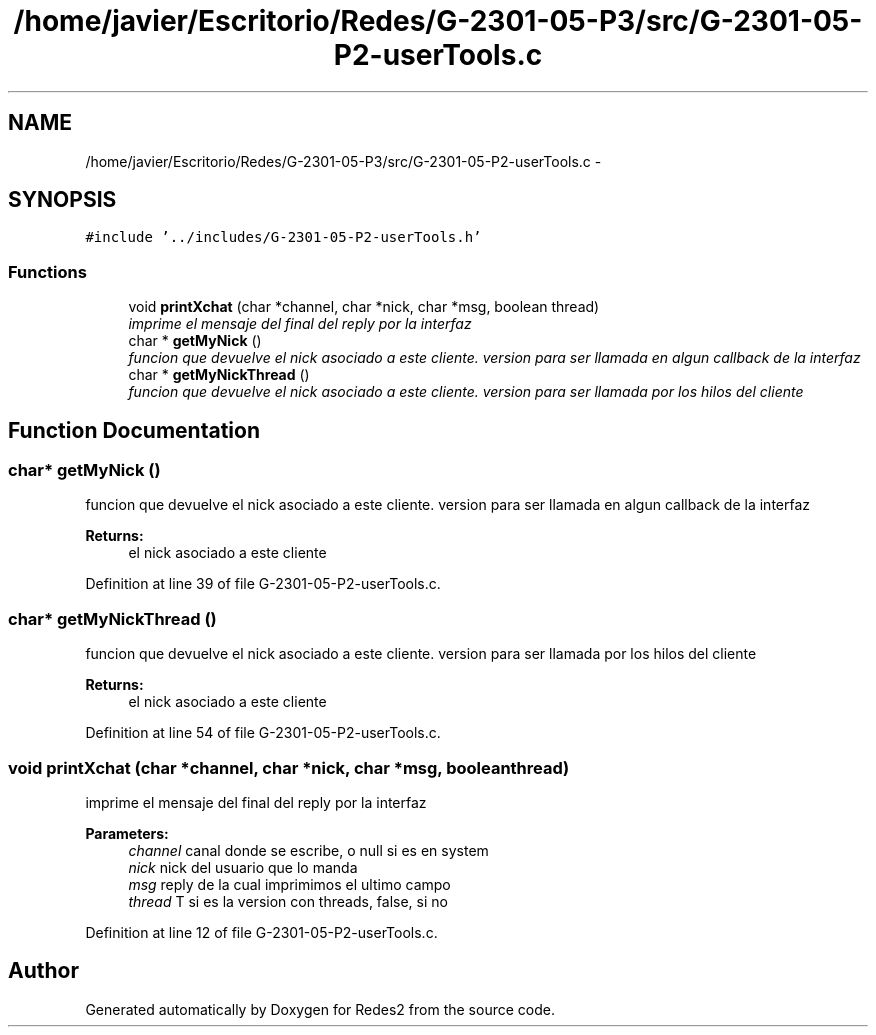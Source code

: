 .TH "/home/javier/Escritorio/Redes/G-2301-05-P3/src/G-2301-05-P2-userTools.c" 3 "Sun May 7 2017" "Redes2" \" -*- nroff -*-
.ad l
.nh
.SH NAME
/home/javier/Escritorio/Redes/G-2301-05-P3/src/G-2301-05-P2-userTools.c \- 
.SH SYNOPSIS
.br
.PP
\fC#include '\&.\&./includes/G-2301-05-P2-userTools\&.h'\fP
.br

.SS "Functions"

.in +1c
.ti -1c
.RI "void \fBprintXchat\fP (char *channel, char *nick, char *msg, boolean thread)"
.br
.RI "\fIimprime el mensaje del final del reply por la interfaz \fP"
.ti -1c
.RI "char * \fBgetMyNick\fP ()"
.br
.RI "\fIfuncion que devuelve el nick asociado a este cliente\&. version para ser llamada en algun callback de la interfaz \fP"
.ti -1c
.RI "char * \fBgetMyNickThread\fP ()"
.br
.RI "\fIfuncion que devuelve el nick asociado a este cliente\&. version para ser llamada por los hilos del cliente \fP"
.in -1c
.SH "Function Documentation"
.PP 
.SS "char* getMyNick ()"

.PP
funcion que devuelve el nick asociado a este cliente\&. version para ser llamada en algun callback de la interfaz 
.PP
\fBReturns:\fP
.RS 4
el nick asociado a este cliente 
.RE
.PP

.PP
Definition at line 39 of file G-2301-05-P2-userTools\&.c\&.
.SS "char* getMyNickThread ()"

.PP
funcion que devuelve el nick asociado a este cliente\&. version para ser llamada por los hilos del cliente 
.PP
\fBReturns:\fP
.RS 4
el nick asociado a este cliente 
.RE
.PP

.PP
Definition at line 54 of file G-2301-05-P2-userTools\&.c\&.
.SS "void printXchat (char *channel, char *nick, char *msg, booleanthread)"

.PP
imprime el mensaje del final del reply por la interfaz 
.PP
\fBParameters:\fP
.RS 4
\fIchannel\fP canal donde se escribe, o null si es en system 
.br
\fInick\fP nick del usuario que lo manda 
.br
\fImsg\fP reply de la cual imprimimos el ultimo campo 
.br
\fIthread\fP T si es la version con threads, false, si no 
.RE
.PP

.PP
Definition at line 12 of file G-2301-05-P2-userTools\&.c\&.
.SH "Author"
.PP 
Generated automatically by Doxygen for Redes2 from the source code\&.
